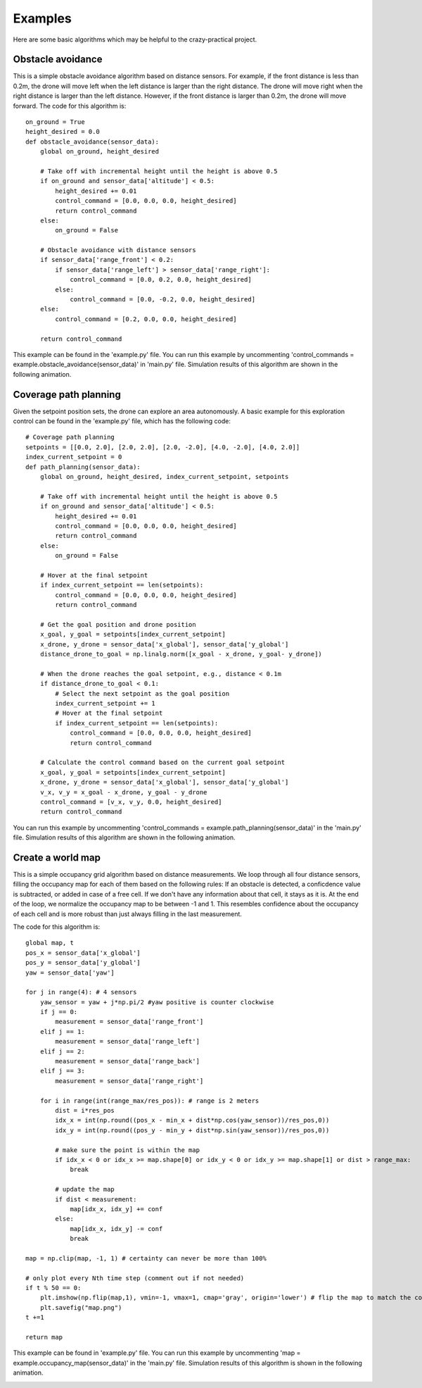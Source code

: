 Examples
========

Here are some basic algorithms which may be helpful to the crazy-practical project.

Obstacle avoidance
------------------
This is a simple obstacle avoidance algorithm based on distance sensors.
For example, if the front distance is less than 0.2m, the drone will move left when the left distance is larger than the right distance.
The drone will move right when the right distance is larger than the left distance.
However, if the front distance is larger than 0.2m, the drone will move forward.
The code for this algorithm is::

    on_ground = True
    height_desired = 0.0
    def obstacle_avoidance(sensor_data):
        global on_ground, height_desired

        # Take off with incremental height until the height is above 0.5
        if on_ground and sensor_data['altitude'] < 0.5:
            height_desired += 0.01
            control_command = [0.0, 0.0, 0.0, height_desired]
            return control_command
        else:
            on_ground = False

        # Obstacle avoidance with distance sensors
        if sensor_data['range_front'] < 0.2:
            if sensor_data['range_left'] > sensor_data['range_right']:
                control_command = [0.0, 0.2, 0.0, height_desired]
            else:
                control_command = [0.0, -0.2, 0.0, height_desired]
        else:
            control_command = [0.2, 0.0, 0.0, height_desired]

        return control_command

This example can be found in the 'example.py' file.
You can run this example by uncommenting 'control_commands = example.obstacle_avoidance(sensor_data)' in 'main.py' file.
Simulation results of this algorithm are shown in the following animation.

.. image:: example_obstacle_avoidance.gif
  :width: 650
  :alt: example of obstacle avoidance

Coverage path planning
----------------------
Given the setpoint position sets, the drone can explore an area autonomously. A basic example for this exploration control can be found in the 'example.py' file, which has the following code::

    # Coverage path planning
    setpoints = [[0.0, 2.0], [2.0, 2.0], [2.0, -2.0], [4.0, -2.0], [4.0, 2.0]]
    index_current_setpoint = 0
    def path_planning(sensor_data):
        global on_ground, height_desired, index_current_setpoint, setpoints

        # Take off with incremental height until the height is above 0.5
        if on_ground and sensor_data['altitude'] < 0.5:
            height_desired += 0.01
            control_command = [0.0, 0.0, 0.0, height_desired]
            return control_command
        else:
            on_ground = False

        # Hover at the final setpoint
        if index_current_setpoint == len(setpoints):
            control_command = [0.0, 0.0, 0.0, height_desired]
            return control_command

        # Get the goal position and drone position
        x_goal, y_goal = setpoints[index_current_setpoint]
        x_drone, y_drone = sensor_data['x_global'], sensor_data['y_global']
        distance_drone_to_goal = np.linalg.norm([x_goal - x_drone, y_goal- y_drone])

        # When the drone reaches the goal setpoint, e.g., distance < 0.1m
        if distance_drone_to_goal < 0.1:
            # Select the next setpoint as the goal position
            index_current_setpoint += 1
            # Hover at the final setpoint
            if index_current_setpoint == len(setpoints):
                control_command = [0.0, 0.0, 0.0, height_desired]
                return control_command

        # Calculate the control command based on the current goal setpoint
        x_goal, y_goal = setpoints[index_current_setpoint]
        x_drone, y_drone = sensor_data['x_global'], sensor_data['y_global']
        v_x, v_y = x_goal - x_drone, y_goal - y_drone
        control_command = [v_x, v_y, 0.0, height_desired]
        return control_command

You can run this example by uncommenting 'control_commands = example.path_planning(sensor_data)' in the 'main.py' file.
Simulation results of this algorithm are shown in the following animation.

.. image:: example_coverage_path_planning.gif
  :width: 650
  :alt: example of coverage path planning

Create a world map
------------------
This is a simple occupancy grid algorithm based on distance measurements.
We loop through all four distance sensors, filling the occupancy map for each of them based on the following rules:
If an obstacle is detected, a conficdence value is subtracted, or added in case of a free cell.
If we don't have any information about that cell, it stays as it is.
At the end of the loop, we normalize the occupancy map to be between -1 and 1.
This resembles confidence about the occupancy of each cell and is more robust than just always filling in the last measurement.

The code for this algorithm is::

    global map, t
    pos_x = sensor_data['x_global']
    pos_y = sensor_data['y_global']
    yaw = sensor_data['yaw']
    
    for j in range(4): # 4 sensors
        yaw_sensor = yaw + j*np.pi/2 #yaw positive is counter clockwise
        if j == 0:
            measurement = sensor_data['range_front']
        elif j == 1:
            measurement = sensor_data['range_left']
        elif j == 2:
            measurement = sensor_data['range_back']
        elif j == 3:
            measurement = sensor_data['range_right']
        
        for i in range(int(range_max/res_pos)): # range is 2 meters
            dist = i*res_pos
            idx_x = int(np.round((pos_x - min_x + dist*np.cos(yaw_sensor))/res_pos,0))
            idx_y = int(np.round((pos_y - min_y + dist*np.sin(yaw_sensor))/res_pos,0))

            # make sure the point is within the map
            if idx_x < 0 or idx_x >= map.shape[0] or idx_y < 0 or idx_y >= map.shape[1] or dist > range_max:
                break

            # update the map
            if dist < measurement:
                map[idx_x, idx_y] += conf
            else:
                map[idx_x, idx_y] -= conf
                break
    
    map = np.clip(map, -1, 1) # certainty can never be more than 100%

    # only plot every Nth time step (comment out if not needed)
    if t % 50 == 0:
        plt.imshow(np.flip(map,1), vmin=-1, vmax=1, cmap='gray', origin='lower') # flip the map to match the coordinate system
        plt.savefig("map.png")
    t +=1

    return map

This example can be found in 'example.py' file.
You can run this example by uncommenting 'map = example.occupancy_map(sensor_data)' in the 'main.py' file.
Simulation results of this algorithm is shown in the following animation.

.. image:: example_occupancy_map.gif
  :width: 650
  :alt: occupancy map example